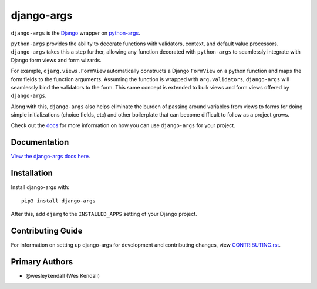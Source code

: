 django-args
###########

``django-args`` is the `Django <https://www.djangoproject.com/>`__
wrapper on `python-args <https://github.com/jyveapp/python-args>`__.

``python-args`` provides the ability to decorate functions with validators,
context, and default value processors. ``django-args`` takes this a
step further, allowing any function decorated with ``python-args`` to
seamlessly integrate with Django form views and form wizards.

For example, ``djarg.views.FormView`` automatically constructs a Django
``FormView`` on a python function and maps the form fields to the
function arguments. Assuming the function is wrapped with
``arg.validators``, ``django-args`` will seamlessly bind
the validators to the form. This same concept is extended to bulk
views and form views offered by ``django-args``.

Along with this, ``django-args`` also helps eliminate the burden
of passing around variables from views to forms for doing simple
initializations (choice fields, etc) and other boilerplate that
can become difficult to follow as a project grows.

Check out the `docs <https://django-args.readthedocs.io/>`__ for
more information on how you can use ``django-args`` for your
project. 

Documentation
=============

`View the django-args docs here
<https://django-args.readthedocs.io/>`_.

Installation
============

Install django-args with::

    pip3 install django-args

After this, add ``djarg`` to the ``INSTALLED_APPS``
setting of your Django project.

Contributing Guide
==================

For information on setting up django-args for development and
contributing changes, view `CONTRIBUTING.rst <CONTRIBUTING.rst>`_.

Primary Authors
===============

- @wesleykendall (Wes Kendall)

